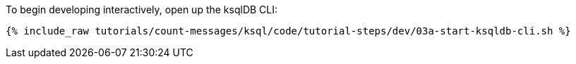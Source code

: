 To begin developing interactively, open up the ksqlDB CLI:

+++++
<pre class="snippet"><code class="shell">{% include_raw tutorials/count-messages/ksql/code/tutorial-steps/dev/03a-start-ksqldb-cli.sh %}</code></pre>
+++++
